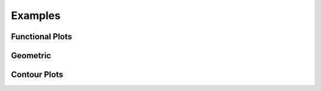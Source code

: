 Examples
========

.. jupyter-execute::
    :hide-code:

    import math
    import ziaplot as zp
    zp.styles.setdefault(zp.styles.DocStyle)
    


Functional Plots
----------------

.. jupyter-execute::

    with (zp.AxesGraph()
          .xticks(zp.ticker[0:1:.1])
          .yticks(zp.ticker[0:1:.1])
          .size(400, 400)) as g:
        f1 = zp.Function(lambda x: x*math.exp(x-1), (0,1)).color('red')
        f2 = zp.Line.from_slopeintercept(1, 0).color('teal')
        zp.IntegralFill(f1, f2, 0, 1).color('gray')
        zp.Point.at(f1, .8).guidex().guidey()
        zp.Point.at(f1, .9).guidex().guidey()
        zp.Point.at(f1, .7).guidex().guidey()


.. jupyter-execute::

    with (zp.AxesGraph(style=zp.styles.BlackWhite())
            .xrange(-1, 5).yrange(-1, 3)) as g:
        f = zp.Function(
            lambda x: 0.6*math.cos(4.5*(x-4)+2.1) - 1.2*math.sin(x-4)+.1*x+.2,
            (.35, 4.2)).color('black')
        zp.Point.at_minimum(f, 1, 2).color('olive').guidex().guidey()
        zp.Point.at_maximum(f, 2, 2.5).color('red').guidex().guidey()
        zp.Point.at_maximum(f, 3, 4).color('blue').guidex().guidey()

.. jupyter-execute::

    with (zp.AxesGraph()
          .xrange(0, 10)
          .yrange(0, 16)):
        f = zp.Function(lambda x: -(x-6)**2 + 12).color('teal')
        zp.Secant.to_function(f, 4, 8).color('orange')
        zp.Secant.to_function(f, 3, 6).color('red')
        m = zp.Point.at(f, 6).label('M', 'NW').color('black')
        d = zp.Point.at(f, 4).label('D', 'NW').color('black')
        e = zp.Point.at(f, 8).label('E', 'NE').color('black')
        l = zp.Point.at(f, 3).label('L', 'SE').color('black')
        zp.Segment((8, f.y(8)), (8, 0)).color('blue')
        zp.IntegralFill(f, x1=8, x2=9.5).color('red').alpha(.2)
        zp.TangentSegment.to(f, 5).trim(3, 7).color('plum')
        zp.Point.at(f, 5).color('yellow')


Geometric
---------

.. jupyter-execute::

    with (zp.AxesBlank(style=zp.styles.BlackWhite())
          .xrange(0, 1).yrange(0, math.sqrt(3)/2)
          .size(400, 400*math.sqrt(3)/2)) as g:
        g.style.series.angle.radius = 30
        g.style.series.angle.text_radius = 35
        g.style.series.angle.text.size = 14
        a = zp.Segment((0, 0), (1, 0))
        b = zp.Segment((1, 0), (.5, math.sqrt(3)/2))
        c = zp.Segment((.5, math.sqrt(3)/2), (0, 0))
        a.midmarker('|')
        b.midmarker('|')
        c.midmarker('|')
        zp.Angle(a, b, quad=2).label('60°')
        zp.Angle(b, c, quad=3).label('60°')
        zp.Angle(a, c, quad=4).label('60°')

.. jupyter-execute::

    with zp.AxesBlank(style=zp.styles.BlackWhite()).xrange(0, 1).yrange(0, .6).size(300,200):
        c = zp.Segment((0, 0), (1, 0)).label('c', .5, 'S', color='blue')
        a = zp.Segment((1, 0), (.7, .6)).label('a', .5, 'E', color='blue')
        b = zp.Segment((.7, .6), (0, 0)).label('b', .5, 'NW', color='blue')
        zp.Angle(b, c, quad=4).color('red').label(r'$\alpha$', color='red')
        zp.Angle(a, c, quad=2).color('red').label(r'$\beta$', color='red')
        zp.Angle(a, b, quad=3).color('red').label(r'$\gamma$', color='red')

.. jupyter-execute::

    with zp.AxesBlank(style=zp.styles.BlackWhite()).xrange(-1, 1.1).yrange(-1., 1):
        c = zp.Circle(0, 0, 1)
        zp.Diameter(c, -15).color('maroon').label('Diameter', .2, 'N', rotate=True, color='maroon')
        zp.Radius(c, 40).color('teal').label('Radius', .5, rotate=True, color='teal')  
        zp.Chord(c, 160, 80).color('steelblue').label('Chord', .5, rotate=True, color='steelblue')
        zp.Secant(c, 180, 280).color('olivedrab').label('Secant', .25, rotate=True, color='olivedrab')
        zp.Tangent.to_circle(c, -15).color('darkviolet').label('Tangent', .4, 'SE', rotate=True, color='darkviolet')
        zp.Point(0, 0)

.. jupyter-execute::

    with (zp.AxesGraph(style=zp.styles.BlackWhite())
          .size(500, 500)
          .xrange(-2, 2).xticks(zp.ticker[-2:2:1], minor=zp.ticker[-2:2:.1])
          .yrange(-2, 2).yticks(zp.ticker[-2:2:1], minor=zp.ticker[-2:2:.1])):    
        theta = 40
        circ = zp.Circle(0, 0, 1)
        xaxis = zp.HLine(0)
        x1 = zp.VLine(1).stroke('--').label('x=1', .25, 'E')
        y1 = zp.HLine(1).stroke('--').label('y=1', .25, 'N')
        hyp = zp.Line((0,0), math.tan(math.radians(theta)))
        tan = zp.Tangent.to_circle(circ, theta)
        E = zp.Point.at_y(tan, 0).label('E', 'SW').color('red')
        C = zp.Point.at_intersection(y1, hyp, 0, 2).label('C', 'N').color('red')
        B = zp.Point.at_intersection(x1, hyp, 1, 2).label('B', 'W').color('red')
        D = zp.Point.at(tan, 0).label('D', 'E').color('red')
        A = zp.Point.on_circle(circ, theta).label('A', 'E').color('red')
        O = zp.Point(0, 0).label('O', 'SE').color('red')
        sec = zp.Segment((0, 0), (E.point)).strokewidth(4).color('purple').label(r'$\sec\theta$', .5, 'S', color='purple')
        csc = zp.Segment((0, 0), (D.point)).strokewidth(4).color('orange').label(r'$\csc\theta$', .5, 'W', color='orange')
        cot = zp.Segment((0, 1), (C.x, 1)).strokewidth(4).color('green').label(r'$\cot\theta$', .6, 'N', color='green')
        tan = zp.Segment((1, 0), (B.point)).strokewidth(4).color('blue').label(r'$\tan\theta$', .6, 'E', color='blue')
        cos = zp.Segment.horizontal(A.point, 0).strokewidth(4).color('lime').label(r'$\cos\theta$', .6, 'N', color='lime')
        sin = zp.Segment.vertical(A.point, 0).strokewidth(4).color('cyan').label(r'$\sin\theta$', .6, 'W', color='cyan')
        zp.Angle.to_zero(hyp, quad=4).label(r'$\theta$')


Contour Plots
-------------

.. jupyter-execute::

    delta = .1
    x = zp.util.zrange(-2, 3, delta)
    y = zp.util.zrange(-2, 3, delta)
    z = [[2 * (math.sin(-xx**2 - yy**2) - math.cos(-(xx-1)**2 - (yy-1)**2)) for xx in x] for yy in y]

    x0 = [x] * len(y)
    y0 = [y] * len(x)
    with zp.AxesPlot().size(400,300):
        p = zp.Contour(x0, y0, z, levels=12, colorbar='right')
        p.style.colorbar.colors = zp.style.colors.ColorFade('#DB5A42', '#9D69A3', '#0F4C5C')